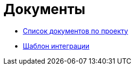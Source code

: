 = Документы

* xref:Шаблоны документов аналитики.adoc[Список документов по проекту]
* xref:integration_template.adoc[Шаблон интеграции]


